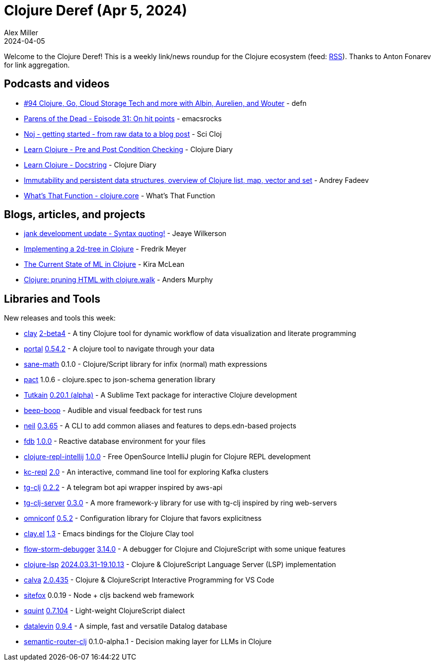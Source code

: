 = Clojure Deref (Apr 5, 2024)
Alex Miller
2024-04-05
:jbake-type: post

ifdef::env-github,env-browser[:outfilesuffix: .adoc]

Welcome to the Clojure Deref! This is a weekly link/news roundup for the Clojure ecosystem (feed: https://clojure.org/feed.xml[RSS]). Thanks to Anton Fonarev for link aggregation.

== Podcasts and videos

* https://soundcloud.com/defn-771544745/94-clojure-go-cloud-storage-tech-and-more-with-albin-aurelien-and-wouter[#94 Clojure, Go, Cloud Storage Tech and more with Albin, Aurelien, and Wouter] - defn
* https://www.parens-of-the-dead.com/s2e31.html[Parens of the Dead - Episode 31: On hit points] - emacsrocks
* https://www.youtube.com/watch?v=5GluhUmMlpM[Noj - getting started - from raw data to a blog post] - Sci Cloj
* https://www.youtube.com/watch?v=YxbS1PEZsX0[Learn Clojure - Pre and Post Condition Checking] - Clojure Diary
* https://www.youtube.com/watch?v=ibjc9felB0c[Learn Clojure - Docstring] - Clojure Diary
* https://www.youtube.com/watch?v=64bBcDoKW-A[Immutability and persistent data structures, overview of Clojure list, map, vector and set] - Andrey Fadeev
* https://www.youtube.com/watch?v=uY-grDIsRTs&list=PLnmJKMAp4Vo52QpcmENnBywwZXD7DKEZA[What's That Function - clojure.core] - What's That Function


== Blogs, articles, and projects

* https://jank-lang.org/blog/2024-03-29-syntax-quoting/[jank development update - Syntax quoting!] - Jeaye Wilkerson
* https://fredrikmeyer.net/2024/04/02/2d-tree.html[Implementing a 2d-tree in Clojure] - Fredrik Meyer
* https://codewithkira.com/2024-04-04-state-of-clojure-ml.html[The Current State of ML in Clojure] - Kira McLean
* https://andersmurphy.com/2024/04/01/clojure-pruning-html-with-clojure-walk.html[Clojure: pruning HTML with clojure.walk] - Anders Murphy

== Libraries and Tools

New releases and tools this week:

* https://github.com/scicloj/clay[clay] https://github.com/scicloj/clay/blob/main/CHANGELOG.md#2-beta4---2024-04-05[2-beta4] - A tiny Clojure tool for dynamic workflow of data visualization and literate programming
* https://github.com/djblue/portal[portal] https://github.com/djblue/portal/releases/tag/0.54.2[0.54.2] - A clojure tool to navigate through your data
* https://github.com/tonsky/sane-math[sane-math] 0.1.0 - Clojure/Script library for infix (normal) math expressions
* https://github.com/mpenet/pact[pact] 1.0.6 - clojure.spec to json-schema generation library
* https://github.com/eerohele/Tutkain[Tutkain] https://github.com/eerohele/Tutkain/blob/master/CHANGELOG.md#0201-alpha---2024-04-03[0.20.1 (alpha)] - A Sublime Text package for interactive Clojure development
* https://github.com/pesterhazy/beep-boop[beep-boop]  - Audible and visual feedback for test runs
* https://github.com/babashka/neil[neil] https://github.com/babashka/neil/blob/main/CHANGELOG.md[0.3.65] - A CLI to add common aliases and features to deps.edn-based projects
* https://github.com/filipesilva/fdb[fdb] https://github.com/filipesilva/fdb/blob/master/CHANGELOG.md[1.0.0] - Reactive database environment for your files
* https://github.com/afucher/clojure-repl-intellij[clojure-repl-intellij] https://github.com/afucher/clojure-repl-intellij/blob/master/CHANGELOG.md[1.0.0] - Free OpenSource IntelliJ plugin for Clojure REPL development
* https://github.com/jeff303/kc-repl[kc-repl] https://github.com/jeff303/kc-repl/releases/tag/v2.0[2.0] - An interactive, command line tool for exploring Kafka clusters
* https://github.com/Akeboshiwind/tg-clj[tg-clj] https://github.com/Akeboshiwind/tg-clj/blob/main/CHANGELOG.md[0.2.2] - A telegram bot api wrapper inspired by aws-api
* https://github.com/Akeboshiwind/tg-clj-server[tg-clj-server] https://github.com/Akeboshiwind/tg-clj-server/blob/master/CHANGELOG.md[0.3.0] - A more framework-y library for use with tg-clj inspired by ring web-servers
* https://github.com/grammarly/omniconf[omniconf] https://github.com/grammarly/omniconf/blob/master/CHANGELOG.md[0.5.2] - Configuration library for Clojure that favors explicitness
* https://github.com/scicloj/clay.el[clay.el] https://github.com/scicloj/clay.el/blob/main/CHANGELOG.md[1.3] - Emacs bindings for the Clojure Clay tool
* https://github.com/flow-storm/flow-storm-debugger[flow-storm-debugger] https://github.com/flow-storm/flow-storm-debugger/blob/master/CHANGELOG.md[3.14.0] - A debugger for Clojure and ClojureScript with some unique features
* https://github.com/clojure-lsp/clojure-lsp[clojure-lsp] https://github.com/clojure-lsp/clojure-lsp/releases/tag/2024.03.31-19.10.13[2024.03.31-19.10.13] - Clojure & ClojureScript Language Server (LSP) implementation
* https://github.com/BetterThanTomorrow/calva[calva] https://github.com/BetterThanTomorrow/calva/blob/published/CHANGELOG.md[2.0.435] - Clojure & ClojureScript Interactive Programming for VS Code
* https://github.com/chr15m/sitefox[sitefox] 0.0.19 - Node + cljs backend web framework
* https://github.com/squint-cljs/squint[squint] https://github.com/squint-cljs/squint/blob/main/CHANGELOG.md[0.7.104] - Light-weight ClojureScript dialect
* https://github.com/juji-io/datalevin[datalevin] https://github.com/juji-io/datalevin/blob/master/CHANGELOG.md[0.9.4] - A simple, fast and versatile Datalog database
* https://github.com/megh-khaire/semantic-router-clj[semantic-router-clj] 0.1.0-alpha.1 - Decision making layer for LLMs in Clojure